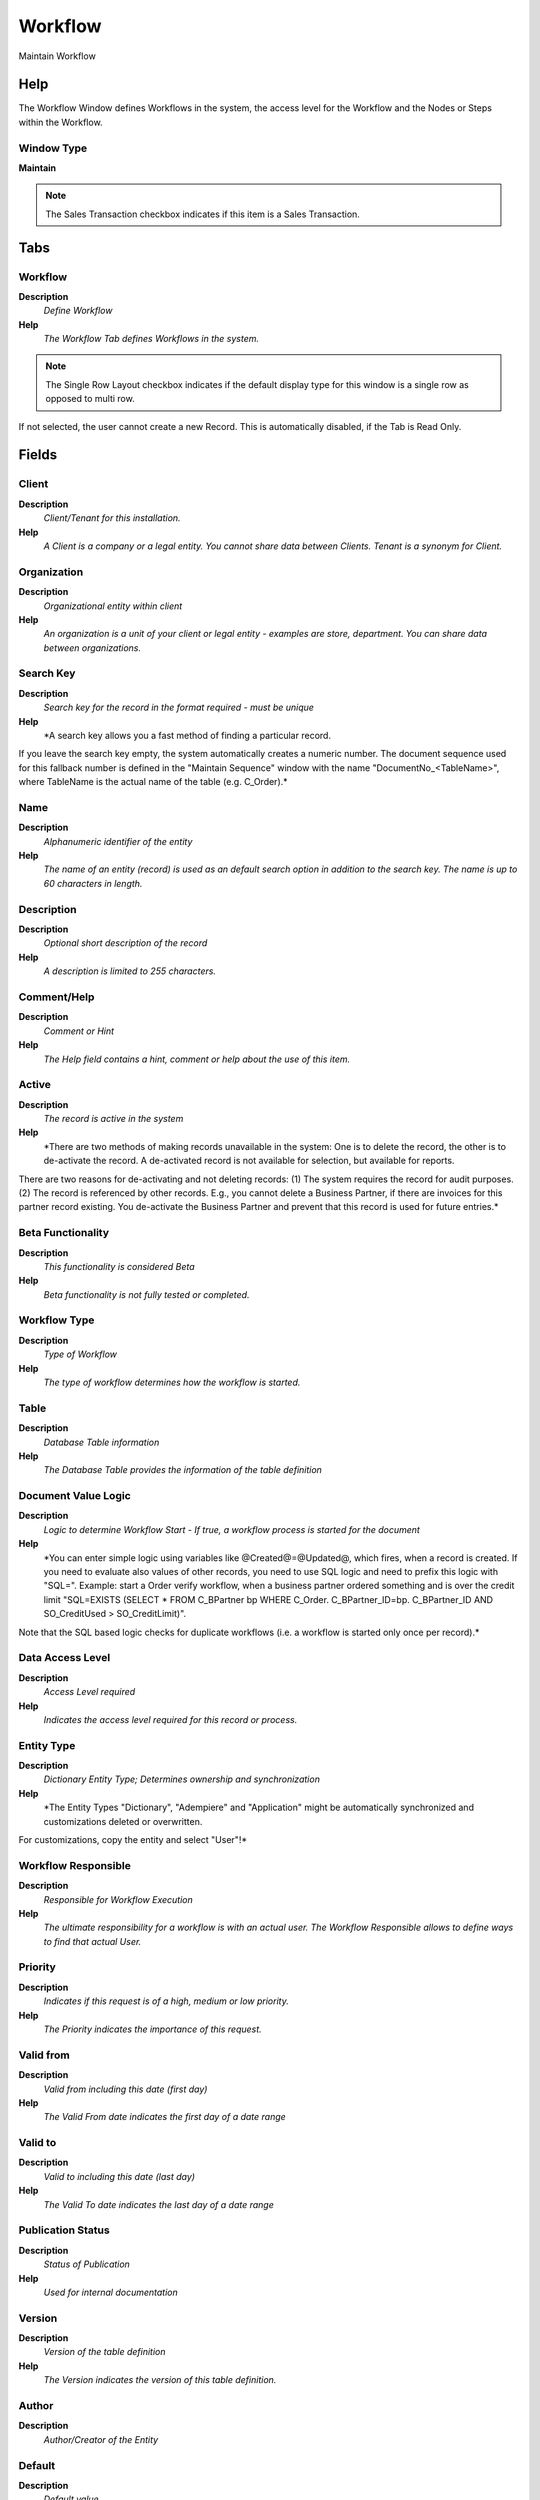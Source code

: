 
.. _functional-guide/window/window-workflow:

========
Workflow
========

Maintain Workflow

Help
====
The Workflow Window defines Workflows in the system, the access level for the Workflow and the Nodes or Steps within the Workflow.

Window Type
-----------
\ **Maintain**\ 

.. note::
    The Sales Transaction checkbox indicates if this item is a Sales Transaction.


Tabs
====

Workflow
--------
\ **Description**\ 
 \ *Define Workflow*\ 
\ **Help**\ 
 \ *The Workflow Tab defines Workflows in the system.*\ 

.. note::
    The Single Row Layout checkbox indicates if the default display type for this window is a single row as opposed to multi row.
If not selected, the user cannot create a new Record.  This is automatically disabled, if the Tab is Read Only.

Fields
======

Client
------
\ **Description**\ 
 \ *Client/Tenant for this installation.*\ 
\ **Help**\ 
 \ *A Client is a company or a legal entity. You cannot share data between Clients. Tenant is a synonym for Client.*\ 

Organization
------------
\ **Description**\ 
 \ *Organizational entity within client*\ 
\ **Help**\ 
 \ *An organization is a unit of your client or legal entity - examples are store, department. You can share data between organizations.*\ 

Search Key
----------
\ **Description**\ 
 \ *Search key for the record in the format required - must be unique*\ 
\ **Help**\ 
 \ *A search key allows you a fast method of finding a particular record.
If you leave the search key empty, the system automatically creates a numeric number.  The document sequence used for this fallback number is defined in the "Maintain Sequence" window with the name "DocumentNo_<TableName>", where TableName is the actual name of the table (e.g. C_Order).*\ 

Name
----
\ **Description**\ 
 \ *Alphanumeric identifier of the entity*\ 
\ **Help**\ 
 \ *The name of an entity (record) is used as an default search option in addition to the search key. The name is up to 60 characters in length.*\ 

Description
-----------
\ **Description**\ 
 \ *Optional short description of the record*\ 
\ **Help**\ 
 \ *A description is limited to 255 characters.*\ 

Comment/Help
------------
\ **Description**\ 
 \ *Comment or Hint*\ 
\ **Help**\ 
 \ *The Help field contains a hint, comment or help about the use of this item.*\ 

Active
------
\ **Description**\ 
 \ *The record is active in the system*\ 
\ **Help**\ 
 \ *There are two methods of making records unavailable in the system: One is to delete the record, the other is to de-activate the record. A de-activated record is not available for selection, but available for reports.
There are two reasons for de-activating and not deleting records:
(1) The system requires the record for audit purposes.
(2) The record is referenced by other records. E.g., you cannot delete a Business Partner, if there are invoices for this partner record existing. You de-activate the Business Partner and prevent that this record is used for future entries.*\ 

Beta Functionality
------------------
\ **Description**\ 
 \ *This functionality is considered Beta*\ 
\ **Help**\ 
 \ *Beta functionality is not fully tested or completed.*\ 

Workflow Type
-------------
\ **Description**\ 
 \ *Type of Workflow*\ 
\ **Help**\ 
 \ *The type of workflow determines how the workflow is started.*\ 

Table
-----
\ **Description**\ 
 \ *Database Table information*\ 
\ **Help**\ 
 \ *The Database Table provides the information of the table definition*\ 

Document Value Logic
--------------------
\ **Description**\ 
 \ *Logic to determine Workflow Start - If true, a workflow process is started for the document*\ 
\ **Help**\ 
 \ *You can enter simple logic using variables like @Created@=@Updated@, which fires, when a record is created. If you need to evaluate also values of other records, you need to use SQL logic and need to prefix this logic with "SQL=". Example: start a Order verify workflow, when a business partner ordered something and is over the credit limit  "SQL=EXISTS (SELECT * FROM C_BPartner bp WHERE C_Order. C_BPartner_ID=bp. C_BPartner_ID AND SO_CreditUsed > SO_CreditLimit)".
Note that the SQL based logic checks for duplicate workflows (i.e. a workflow is started only once per record).*\ 

Data Access Level
-----------------
\ **Description**\ 
 \ *Access Level required*\ 
\ **Help**\ 
 \ *Indicates the access level required for this record or process.*\ 

Entity Type
-----------
\ **Description**\ 
 \ *Dictionary Entity Type; Determines ownership and synchronization*\ 
\ **Help**\ 
 \ *The Entity Types "Dictionary", "Adempiere" and "Application" might be automatically synchronized and customizations deleted or overwritten.  

For customizations, copy the entity and select "User"!*\ 

Workflow Responsible
--------------------
\ **Description**\ 
 \ *Responsible for Workflow Execution*\ 
\ **Help**\ 
 \ *The ultimate responsibility for a workflow is with an actual user. The Workflow Responsible allows to define ways to find that actual User.*\ 

Priority
--------
\ **Description**\ 
 \ *Indicates if this request is of a high, medium or low priority.*\ 
\ **Help**\ 
 \ *The Priority indicates the importance of this request.*\ 

Valid from
----------
\ **Description**\ 
 \ *Valid from including this date (first day)*\ 
\ **Help**\ 
 \ *The Valid From date indicates the first day of a date range*\ 

Valid to
--------
\ **Description**\ 
 \ *Valid to including this date (last day)*\ 
\ **Help**\ 
 \ *The Valid To date indicates the last day of a date range*\ 

Publication Status
------------------
\ **Description**\ 
 \ *Status of Publication*\ 
\ **Help**\ 
 \ *Used for internal documentation*\ 

Version
-------
\ **Description**\ 
 \ *Version of the table definition*\ 
\ **Help**\ 
 \ *The Version indicates the version of this table definition.*\ 

Author
------
\ **Description**\ 
 \ *Author/Creator of the Entity*\ 

Default
-------
\ **Description**\ 
 \ *Default value*\ 
\ **Help**\ 
 \ *The Default Checkbox indicates if this record will be used as a default value.*\ 

Start Node
----------
\ **Description**\ 
 \ *Workflow Node, step or process*\ 
\ **Help**\ 
 \ *The Workflow Node indicates a unique step or process in a Workflow.*\ 

Workflow Processor
------------------
\ **Description**\ 
 \ *Workflow Processor Server*\ 
\ **Help**\ 
 \ *Workflow Processor Server*\ 

Duration Unit
-------------
\ **Description**\ 
 \ *Unit of Duration*\ 
\ **Help**\ 
 \ *Unit to define the length of time for the execution*\ 

Duration Limit
--------------
\ **Description**\ 
 \ *Maximum Duration in Duration Unit*\ 
\ **Help**\ 
 \ *Maximum (critical) Duration for time management purposes (e.g. starting an escalation procedure, etc.) in Duration Units.*\ 

Duration
--------
\ **Description**\ 
 \ *Normal Duration in Duration Unit*\ 
\ **Help**\ 
 \ *Expected (normal) Length of time for the execution*\ 

Cost
----
\ **Description**\ 
 \ *Cost information*\ 

Working Time
------------
\ **Description**\ 
 \ *Workflow Simulation Execution Time*\ 
\ **Help**\ 
 \ *Amount of time the performer of the activity needs to perform the task in Duration Unit*\ 

Waiting Time
------------
\ **Description**\ 
 \ *Workflow Simulation Waiting time*\ 
\ **Help**\ 
 \ *Amount of time needed to prepare the performance of the task on Duration Units*\ 

Validate Workflow
-----------------
\ **Description**\ 
 \ *Validate thet the workflos is correct*\ 
\ **Help**\ 
 \ *(limited checking)*\ 

Valid
-----
\ **Description**\ 
 \ *Element is valid*\ 
\ **Help**\ 
 \ *The element passed the validation check*\ 

Workflow Translation
--------------------

.. note::
    The Single Row Layout checkbox indicates if the default display type for this window is a single row as opposed to multi row.
The Translation Tab checkbox indicate if a tab contains translation information. To display translation information, enable this in Tools>Preference.

Fields
======

Client
------
\ **Description**\ 
 \ *Client/Tenant for this installation.*\ 
\ **Help**\ 
 \ *A Client is a company or a legal entity. You cannot share data between Clients. Tenant is a synonym for Client.*\ 

Organization
------------
\ **Description**\ 
 \ *Organizational entity within client*\ 
\ **Help**\ 
 \ *An organization is a unit of your client or legal entity - examples are store, department. You can share data between organizations.*\ 

Workflow
--------
\ **Description**\ 
 \ *Workflow or combination of tasks*\ 
\ **Help**\ 
 \ *The Workflow field identifies a unique Workflow in the system.*\ 

Language
--------
\ **Description**\ 
 \ *Language for this entity*\ 
\ **Help**\ 
 \ *The Language identifies the language to use for display and formatting*\ 

Active
------
\ **Description**\ 
 \ *The record is active in the system*\ 
\ **Help**\ 
 \ *There are two methods of making records unavailable in the system: One is to delete the record, the other is to de-activate the record. A de-activated record is not available for selection, but available for reports.
There are two reasons for de-activating and not deleting records:
(1) The system requires the record for audit purposes.
(2) The record is referenced by other records. E.g., you cannot delete a Business Partner, if there are invoices for this partner record existing. You de-activate the Business Partner and prevent that this record is used for future entries.*\ 

Translated
----------
\ **Description**\ 
 \ *This column is translated*\ 
\ **Help**\ 
 \ *The Translated checkbox indicates if this column is translated.*\ 

Name
----
\ **Description**\ 
 \ *Alphanumeric identifier of the entity*\ 
\ **Help**\ 
 \ *The name of an entity (record) is used as an default search option in addition to the search key. The name is up to 60 characters in length.*\ 

Description
-----------
\ **Description**\ 
 \ *Optional short description of the record*\ 
\ **Help**\ 
 \ *A description is limited to 255 characters.*\ 

Comment/Help
------------
\ **Description**\ 
 \ *Comment or Hint*\ 
\ **Help**\ 
 \ *The Help field contains a hint, comment or help about the use of this item.*\ 

Access
------
\ **Description**\ 
 \ *Workflow Access*\ 
\ **Help**\ 
 \ *The Workflow Access Tab defines the Roles who have access to this Workflow.*\ 

.. note::
    If not selected, the user cannot create a new Record.  This is automatically disabled, if the Tab is Read Only.

Fields
======

Client
------
\ **Description**\ 
 \ *Client/Tenant for this installation.*\ 
\ **Help**\ 
 \ *A Client is a company or a legal entity. You cannot share data between Clients. Tenant is a synonym for Client.*\ 

Organization
------------
\ **Description**\ 
 \ *Organizational entity within client*\ 
\ **Help**\ 
 \ *An organization is a unit of your client or legal entity - examples are store, department. You can share data between organizations.*\ 

Workflow
--------
\ **Description**\ 
 \ *Workflow or combination of tasks*\ 
\ **Help**\ 
 \ *The Workflow field identifies a unique Workflow in the system.*\ 

Role
----
\ **Description**\ 
 \ *Responsibility Role*\ 
\ **Help**\ 
 \ *The Role determines security and access a user who has this Role will have in the System.*\ 

Active
------
\ **Description**\ 
 \ *The record is active in the system*\ 
\ **Help**\ 
 \ *There are two methods of making records unavailable in the system: One is to delete the record, the other is to de-activate the record. A de-activated record is not available for selection, but available for reports.
There are two reasons for de-activating and not deleting records:
(1) The system requires the record for audit purposes.
(2) The record is referenced by other records. E.g., you cannot delete a Business Partner, if there are invoices for this partner record existing. You de-activate the Business Partner and prevent that this record is used for future entries.*\ 

Read Write
----------
\ **Description**\ 
 \ *Field is read / write*\ 
\ **Help**\ 
 \ *The Read Write indicates that this field may be read and updated.*\ 

Block
-----
\ **Description**\ 
 \ *Workflow Transaction Execution Block*\ 
\ **Help**\ 
 \ *A workflow execution block is optional and allows all work to be performed in a single transaction. If one step (node activity) fails, the entire work is rolled back.*\ 

.. note::
    The Single Row Layout checkbox indicates if the default display type for this window is a single row as opposed to multi row.
If not selected, the user cannot create a new Record.  This is automatically disabled, if the Tab is Read Only.

Fields
======

Client
------
\ **Description**\ 
 \ *Client/Tenant for this installation.*\ 
\ **Help**\ 
 \ *A Client is a company or a legal entity. You cannot share data between Clients. Tenant is a synonym for Client.*\ 

Organization
------------
\ **Description**\ 
 \ *Organizational entity within client*\ 
\ **Help**\ 
 \ *An organization is a unit of your client or legal entity - examples are store, department. You can share data between organizations.*\ 

Workflow
--------
\ **Description**\ 
 \ *Workflow or combination of tasks*\ 
\ **Help**\ 
 \ *The Workflow field identifies a unique Workflow in the system.*\ 

Name
----
\ **Description**\ 
 \ *Alphanumeric identifier of the entity*\ 
\ **Help**\ 
 \ *The name of an entity (record) is used as an default search option in addition to the search key. The name is up to 60 characters in length.*\ 

Description
-----------
\ **Description**\ 
 \ *Optional short description of the record*\ 
\ **Help**\ 
 \ *A description is limited to 255 characters.*\ 

Active
------
\ **Description**\ 
 \ *The record is active in the system*\ 
\ **Help**\ 
 \ *There are two methods of making records unavailable in the system: One is to delete the record, the other is to de-activate the record. A de-activated record is not available for selection, but available for reports.
There are two reasons for de-activating and not deleting records:
(1) The system requires the record for audit purposes.
(2) The record is referenced by other records. E.g., you cannot delete a Business Partner, if there are invoices for this partner record existing. You de-activate the Business Partner and prevent that this record is used for future entries.*\ 

Node
----
\ **Description**\ 
 \ *Define workflow nodes*\ 
\ **Help**\ 
 \ *The Node Tab defines each Node, Activity or step in this Workflow.
The action (actibity) type determines the execution: "Route" may be used in routing control conditions.  "None" identifies manual execution.*\ 

.. note::
    The Single Row Layout checkbox indicates if the default display type for this window is a single row as opposed to multi row.
If not selected, the user cannot create a new Record.  This is automatically disabled, if the Tab is Read Only.

Fields
======

Client
------
\ **Description**\ 
 \ *Client/Tenant for this installation.*\ 
\ **Help**\ 
 \ *A Client is a company or a legal entity. You cannot share data between Clients. Tenant is a synonym for Client.*\ 

Organization
------------
\ **Description**\ 
 \ *Organizational entity within client*\ 
\ **Help**\ 
 \ *An organization is a unit of your client or legal entity - examples are store, department. You can share data between organizations.*\ 

Workflow
--------
\ **Description**\ 
 \ *Workflow or combination of tasks*\ 
\ **Help**\ 
 \ *The Workflow field identifies a unique Workflow in the system.*\ 

Search Key
----------
\ **Description**\ 
 \ *Search key for the record in the format required - must be unique*\ 
\ **Help**\ 
 \ *A search key allows you a fast method of finding a particular record.
If you leave the search key empty, the system automatically creates a numeric number.  The document sequence used for this fallback number is defined in the "Maintain Sequence" window with the name "DocumentNo_<TableName>", where TableName is the actual name of the table (e.g. C_Order).*\ 

Name
----
\ **Description**\ 
 \ *Alphanumeric identifier of the entity*\ 
\ **Help**\ 
 \ *The name of an entity (record) is used as an default search option in addition to the search key. The name is up to 60 characters in length.*\ 

Description
-----------
\ **Description**\ 
 \ *Optional short description of the record*\ 
\ **Help**\ 
 \ *A description is limited to 255 characters.*\ 

Comment/Help
------------
\ **Description**\ 
 \ *Comment or Hint*\ 
\ **Help**\ 
 \ *The Help field contains a hint, comment or help about the use of this item.*\ 

Active
------
\ **Description**\ 
 \ *The record is active in the system*\ 
\ **Help**\ 
 \ *There are two methods of making records unavailable in the system: One is to delete the record, the other is to de-activate the record. A de-activated record is not available for selection, but available for reports.
There are two reasons for de-activating and not deleting records:
(1) The system requires the record for audit purposes.
(2) The record is referenced by other records. E.g., you cannot delete a Business Partner, if there are invoices for this partner record existing. You de-activate the Business Partner and prevent that this record is used for future entries.*\ 

Centrally maintained
--------------------
\ **Description**\ 
 \ *Information maintained in System Element table*\ 
\ **Help**\ 
 \ *The Centrally Maintained checkbox indicates if the Name, Description and Help maintained in 'System Element' table  or 'Window' table.*\ 

Entity Type
-----------
\ **Description**\ 
 \ *Dictionary Entity Type; Determines ownership and synchronization*\ 
\ **Help**\ 
 \ *The Entity Types "Dictionary", "Adempiere" and "Application" might be automatically synchronized and customizations deleted or overwritten.  

For customizations, copy the entity and select "User"!*\ 

Workflow Responsible
--------------------
\ **Description**\ 
 \ *Responsible for Workflow Execution*\ 
\ **Help**\ 
 \ *The ultimate responsibility for a workflow is with an actual user. The Workflow Responsible allows to define ways to find that actual User.*\ 

Priority
--------
\ **Description**\ 
 \ *Indicates if this request is of a high, medium or low priority.*\ 
\ **Help**\ 
 \ *The Priority indicates the importance of this request.*\ 

Start Mode
----------
\ **Description**\ 
 \ *Workflow Activity Start Mode*\ 
\ **Help**\ 
 \ *How is the execution of an activity triggered. Automatic are triggered implicitly by the system, Manual explicitly by the User.*\ 

Finish Mode
-----------
\ **Description**\ 
 \ *Workflow Activity Finish Mode*\ 
\ **Help**\ 
 \ *How the system operated at the end of an activity. Automatic  implies return when the invoked applications finished control - Manual the user has to explicitly terminate the activity.*\ 

Join Element
------------
\ **Description**\ 
 \ *Semantics for multiple incoming Transitions*\ 
\ **Help**\ 
 \ *Semantics for multiple incoming Transitions for a Node/Activity. AND joins all concurrent threads - XOR requires one thread (no synchronization).*\ 

Split Element
-------------
\ **Description**\ 
 \ *Semantics for multiple outgoing Transitions*\ 
\ **Help**\ 
 \ *Semantics for multiple outgoing Transitions for a Node/Activity.  AND represents multiple concurrent threads - XOR represents the first transition with a true Transition condition.*\ 

Action
------
\ **Description**\ 
 \ *Indicates the Action to be performed*\ 
\ **Help**\ 
 \ *The Action field is a drop down list box which indicates the Action to be performed for this Item.*\ 

Image
-----
\ **Description**\ 
 \ *Image or Icon*\ 
\ **Help**\ 
 \ *Images and Icon can be used to display supported graphic formats (gif, jpg, png).
You can either load the image (in the database) or point to a graphic via a URI (i.e. it can point to a resource, http address)*\ 

Window
------
\ **Description**\ 
 \ *Data entry or display window*\ 
\ **Help**\ 
 \ *The Window field identifies a unique Window in the system.*\ 

Special Form
------------
\ **Description**\ 
 \ *Special Form*\ 
\ **Help**\ 
 \ *The Special Form field identifies a unique Special Form in the system.*\ 

Column
------
\ **Description**\ 
 \ *Column in the table*\ 
\ **Help**\ 
 \ *Link to the database column of the table*\ 

Smart Browse
------------

View
----
\ **Description**\ 
 \ *View allows you to create dynamic views of information from the dictionary application*\ 
\ **Help**\ 
 \ *These views can be based on tables and views of the dictionary application.*\ 

Attribute Name
--------------
\ **Description**\ 
 \ *Name of the Attribute*\ 
\ **Help**\ 
 \ *Identifier of the attribute*\ 

Attribute Value
---------------
\ **Description**\ 
 \ *Value of the Attribute*\ 
\ **Help**\ 
 \ *Adempiere converts the (string) field values to the attribute data type.  Booleans (Yes-No) may have the values "true" and "false", the date format is YYYY-MM-DD*\ 

EMail Recipient
---------------
\ **Description**\ 
 \ *Recipient of the EMail*\ 

EMail Address
-------------
\ **Description**\ 
 \ *Electronic Mail Address*\ 
\ **Help**\ 
 \ *The Email Address is the Electronic Mail ID for this User and should be fully qualified (e.g. joe.smith@company.com). The Email Address is used to access the self service application functionality from the web.*\ 

Mail Template
-------------
\ **Description**\ 
 \ *Text templates for mailings*\ 
\ **Help**\ 
 \ *The Mail Template indicates the mail template for return messages. Mail text can include variables.  The priority of parsing is User/Contact, Business Partner and then the underlying business object (like Request, Dunning, Workflow object).
So, @Name@ would resolve into the User name (if user is defined defined), then Business Partner name (if business partner is defined) and then the Name of the business object if it has a Name.
For Multi-Lingual systems, the template is translated based on the Business Partner's language selection.*\ 

Duration Limit
--------------
\ **Description**\ 
 \ *Maximum Duration in Duration Unit*\ 
\ **Help**\ 
 \ *Maximum (critical) Duration for time management purposes (e.g. starting an escalation procedure, etc.) in Duration Units.*\ 

OS Task
-------
\ **Description**\ 
 \ *Operation System Task*\ 
\ **Help**\ 
 \ *The Task field identifies a Operation System Task in the system.*\ 

Workflow
--------
\ **Description**\ 
 \ *Workflow or tasks*\ 
\ **Help**\ 
 \ *The Workflow field identifies a unique workflow.   A workflow is a grouping of related tasks, in a specified sequence and optionally including approvals*\ 

Subflow Execution
-----------------
\ **Description**\ 
 \ *Mode how the sub-workflow is executed*\ 

Process
-------
\ **Description**\ 
 \ *Process or Report*\ 
\ **Help**\ 
 \ *The Process field identifies a unique Process or Report in the system.*\ 

Workflow Block
--------------
\ **Description**\ 
 \ *Workflow Transaction Execution Block*\ 
\ **Help**\ 
 \ *A workflow execution block is optional and allows all work to be performed in a single transaction. If one step (node activity) fails, the entire work is rolled back.*\ 

Document Action
---------------
\ **Description**\ 
 \ *The targeted status of the document*\ 
\ **Help**\ 
 \ *You find the current status in the Document Status field. The options are listed in a popup*\ 

Wait Time
---------
\ **Description**\ 
 \ *Time in minutes to wait (sleep)*\ 
\ **Help**\ 
 \ *Time in minutes to be suspended (sleep)*\ 

Dynamic Priority Unit
---------------------
\ **Description**\ 
 \ *Change of priority when Activity is suspended waiting for user*\ 
\ **Help**\ 
 \ *Starting with the Process / Node priority level, the priority of the suspended activity can be changed dynamically. Example +5 every 10 minutes*\ 

Dynamic Priority Change
-----------------------
\ **Description**\ 
 \ *Change of priority when Activity is suspended waiting for user*\ 
\ **Help**\ 
 \ *Starting with the Process / Node priority level, the priority of the suspended activity can be changed dynamically. Example +5 every 10 minutes*\ 

Duration
--------
\ **Description**\ 
 \ *Normal Duration in Duration Unit*\ 
\ **Help**\ 
 \ *Expected (normal) Length of time for the execution*\ 

Cost
----
\ **Description**\ 
 \ *Cost information*\ 

Working Time
------------
\ **Description**\ 
 \ *Workflow Simulation Execution Time*\ 
\ **Help**\ 
 \ *Amount of time the performer of the activity needs to perform the task in Duration Unit*\ 

Waiting Time
------------
\ **Description**\ 
 \ *Workflow Simulation Waiting time*\ 
\ **Help**\ 
 \ *Amount of time needed to prepare the performance of the task on Duration Units*\ 

Parameter
---------
\ **Description**\ 
 \ *Workflow Node Parameter*\ 
\ **Help**\ 
 \ *Parameter for the execution of the Workflow Node*\ 

.. note::
    If not selected, the user cannot create a new Record.  This is automatically disabled, if the Tab is Read Only.

Fields
======

Client
------
\ **Description**\ 
 \ *Client/Tenant for this installation.*\ 
\ **Help**\ 
 \ *A Client is a company or a legal entity. You cannot share data between Clients. Tenant is a synonym for Client.*\ 

Organization
------------
\ **Description**\ 
 \ *Organizational entity within client*\ 
\ **Help**\ 
 \ *An organization is a unit of your client or legal entity - examples are store, department. You can share data between organizations.*\ 

Node
----
\ **Description**\ 
 \ *Workflow Node (activity), step or process*\ 
\ **Help**\ 
 \ *The Workflow Node indicates a unique step or process in a Workflow.*\ 

Active
------
\ **Description**\ 
 \ *The record is active in the system*\ 
\ **Help**\ 
 \ *There are two methods of making records unavailable in the system: One is to delete the record, the other is to de-activate the record. A de-activated record is not available for selection, but available for reports.
There are two reasons for de-activating and not deleting records:
(1) The system requires the record for audit purposes.
(2) The record is referenced by other records. E.g., you cannot delete a Business Partner, if there are invoices for this partner record existing. You de-activate the Business Partner and prevent that this record is used for future entries.*\ 

Process Parameter
-----------------

Attribute Name
--------------
\ **Description**\ 
 \ *Name of the Attribute*\ 
\ **Help**\ 
 \ *Identifier of the attribute*\ 

Attribute Value
---------------
\ **Description**\ 
 \ *Value of the Attribute*\ 
\ **Help**\ 
 \ *Adempiere converts the (string) field values to the attribute data type.  Booleans (Yes-No) may have the values "true" and "false", the date format is YYYY-MM-DD*\ 

Description
-----------
\ **Description**\ 
 \ *Optional short description of the record*\ 
\ **Help**\ 
 \ *A description is limited to 255 characters.*\ 

Entity Type
-----------
\ **Description**\ 
 \ *Dictionary Entity Type; Determines ownership and synchronization*\ 
\ **Help**\ 
 \ *The Entity Types "Dictionary", "Adempiere" and "Application" might be automatically synchronized and customizations deleted or overwritten.  

For customizations, copy the entity and select "User"!*\ 

Node Translation
----------------
\ **Description**\ 
 \ *Node Translation*\ 

.. note::
    The Single Row Layout checkbox indicates if the default display type for this window is a single row as opposed to multi row.
The Translation Tab checkbox indicate if a tab contains translation information. To display translation information, enable this in Tools>Preference.

Fields
======

Client
------
\ **Description**\ 
 \ *Client/Tenant for this installation.*\ 
\ **Help**\ 
 \ *A Client is a company or a legal entity. You cannot share data between Clients. Tenant is a synonym for Client.*\ 

Organization
------------
\ **Description**\ 
 \ *Organizational entity within client*\ 
\ **Help**\ 
 \ *An organization is a unit of your client or legal entity - examples are store, department. You can share data between organizations.*\ 

Node
----
\ **Description**\ 
 \ *Workflow Node (activity), step or process*\ 
\ **Help**\ 
 \ *The Workflow Node indicates a unique step or process in a Workflow.*\ 

Language
--------
\ **Description**\ 
 \ *Language for this entity*\ 
\ **Help**\ 
 \ *The Language identifies the language to use for display and formatting*\ 

Active
------
\ **Description**\ 
 \ *The record is active in the system*\ 
\ **Help**\ 
 \ *There are two methods of making records unavailable in the system: One is to delete the record, the other is to de-activate the record. A de-activated record is not available for selection, but available for reports.
There are two reasons for de-activating and not deleting records:
(1) The system requires the record for audit purposes.
(2) The record is referenced by other records. E.g., you cannot delete a Business Partner, if there are invoices for this partner record existing. You de-activate the Business Partner and prevent that this record is used for future entries.*\ 

Translated
----------
\ **Description**\ 
 \ *This column is translated*\ 
\ **Help**\ 
 \ *The Translated checkbox indicates if this column is translated.*\ 

Name
----
\ **Description**\ 
 \ *Alphanumeric identifier of the entity*\ 
\ **Help**\ 
 \ *The name of an entity (record) is used as an default search option in addition to the search key. The name is up to 60 characters in length.*\ 

Description
-----------
\ **Description**\ 
 \ *Optional short description of the record*\ 
\ **Help**\ 
 \ *A description is limited to 255 characters.*\ 

Comment/Help
------------
\ **Description**\ 
 \ *Comment or Hint*\ 
\ **Help**\ 
 \ *The Help field contains a hint, comment or help about the use of this item.*\ 

Transition
----------
\ **Description**\ 
 \ *Workflow Node Transition*\ 
\ **Help**\ 
 \ *The Next Nodes Tab defines the order or Nodes or Steps in a Workflow.*\ 

.. note::
    The Single Row Layout checkbox indicates if the default display type for this window is a single row as opposed to multi row.
If not selected, the user cannot create a new Record.  This is automatically disabled, if the Tab is Read Only.

Fields
======

Client
------
\ **Description**\ 
 \ *Client/Tenant for this installation.*\ 
\ **Help**\ 
 \ *A Client is a company or a legal entity. You cannot share data between Clients. Tenant is a synonym for Client.*\ 

Organization
------------
\ **Description**\ 
 \ *Organizational entity within client*\ 
\ **Help**\ 
 \ *An organization is a unit of your client or legal entity - examples are store, department. You can share data between organizations.*\ 

Node
----
\ **Description**\ 
 \ *Workflow Node (activity), step or process*\ 
\ **Help**\ 
 \ *The Workflow Node indicates a unique step or process in a Workflow.*\ 

Next Node
---------
\ **Description**\ 
 \ *Next Node in workflow*\ 
\ **Help**\ 
 \ *The Next Node indicates the next step or task in this Workflow.*\ 

Sequence
--------
\ **Description**\ 
 \ *Method of ordering records; lowest number comes first*\ 
\ **Help**\ 
 \ *The Sequence indicates the order of records*\ 

Description
-----------
\ **Description**\ 
 \ *Optional short description of the record*\ 
\ **Help**\ 
 \ *A description is limited to 255 characters.*\ 

Active
------
\ **Description**\ 
 \ *The record is active in the system*\ 
\ **Help**\ 
 \ *There are two methods of making records unavailable in the system: One is to delete the record, the other is to de-activate the record. A de-activated record is not available for selection, but available for reports.
There are two reasons for de-activating and not deleting records:
(1) The system requires the record for audit purposes.
(2) The record is referenced by other records. E.g., you cannot delete a Business Partner, if there are invoices for this partner record existing. You de-activate the Business Partner and prevent that this record is used for future entries.*\ 

Std User Workflow
-----------------
\ **Description**\ 
 \ *Standard Manual User Approval Workflow*\ 
\ **Help**\ 
 \ *If selected, only documents with an open status (drafted, in progress, approved, rejected, invalid) and standard user actions (prepare, complete, approve, reject) are allowed to continue.  Use this to prevent having to define details on how automatic processes (unlock, invalidate, post, re-activate) and when the document is closed for normal user action (completed, waiting, closed, voided, reversed).*\ 

Entity Type
-----------
\ **Description**\ 
 \ *Dictionary Entity Type; Determines ownership and synchronization*\ 
\ **Help**\ 
 \ *The Entity Types "Dictionary", "Adempiere" and "Application" might be automatically synchronized and customizations deleted or overwritten.  

For customizations, copy the entity and select "User"!*\ 

Previous Node
-------------

.. note::
    The Single Row Layout checkbox indicates if the default display type for this window is a single row as opposed to multi row.
If not selected, the user cannot create a new Record.  This is automatically disabled, if the Tab is Read Only.

Fields
======

Client
------
\ **Description**\ 
 \ *Client/Tenant for this installation.*\ 
\ **Help**\ 
 \ *A Client is a company or a legal entity. You cannot share data between Clients. Tenant is a synonym for Client.*\ 

Organization
------------
\ **Description**\ 
 \ *Organizational entity within client*\ 
\ **Help**\ 
 \ *An organization is a unit of your client or legal entity - examples are store, department. You can share data between organizations.*\ 

Node
----
\ **Description**\ 
 \ *Workflow Node (activity), step or process*\ 
\ **Help**\ 
 \ *The Workflow Node indicates a unique step or process in a Workflow.*\ 

Next Node
---------
\ **Description**\ 
 \ *Next Node in workflow*\ 
\ **Help**\ 
 \ *The Next Node indicates the next step or task in this Workflow.*\ 

Sequence
--------
\ **Description**\ 
 \ *Method of ordering records; lowest number comes first*\ 
\ **Help**\ 
 \ *The Sequence indicates the order of records*\ 

Description
-----------
\ **Description**\ 
 \ *Optional short description of the record*\ 
\ **Help**\ 
 \ *A description is limited to 255 characters.*\ 

Transition Code
---------------
\ **Description**\ 
 \ *Code resulting in TRUE of FALSE*\ 
\ **Help**\ 
 \ *The transition is executed, if the code results in TRUE (or is empty)*\ 

Active
------
\ **Description**\ 
 \ *The record is active in the system*\ 
\ **Help**\ 
 \ *There are two methods of making records unavailable in the system: One is to delete the record, the other is to de-activate the record. A de-activated record is not available for selection, but available for reports.
There are two reasons for de-activating and not deleting records:
(1) The system requires the record for audit purposes.
(2) The record is referenced by other records. E.g., you cannot delete a Business Partner, if there are invoices for this partner record existing. You de-activate the Business Partner and prevent that this record is used for future entries.*\ 

Std User Workflow
-----------------
\ **Description**\ 
 \ *Standard Manual User Approval Workflow*\ 
\ **Help**\ 
 \ *If selected, only documents with an open status (drafted, in progress, approved, rejected, invalid) and standard user actions (prepare, complete, approve, reject) are allowed to continue.  Use this to prevent having to define details on how automatic processes (unlock, invalidate, post, re-activate) and when the document is closed for normal user action (completed, waiting, closed, voided, reversed).*\ 

Entity Type
-----------
\ **Description**\ 
 \ *Dictionary Entity Type; Determines ownership and synchronization*\ 
\ **Help**\ 
 \ *The Entity Types "Dictionary", "Adempiere" and "Application" might be automatically synchronized and customizations deleted or overwritten.  

For customizations, copy the entity and select "User"!*\ 

Condition
---------
\ **Description**\ 
 \ *Workflow Node Transition Condition*\ 
\ **Help**\ 
 \ *Optional restriction of transition of one node to the next. The (string) value is converted to the datatype.  Booleans (Yes-No) are represented by "true" and "false", the date format is YYYY-mm-DD*\ 

.. note::
    The Single Row Layout checkbox indicates if the default display type for this window is a single row as opposed to multi row.
If not selected, the user cannot create a new Record.  This is automatically disabled, if the Tab is Read Only.

Fields
======

Client
------
\ **Description**\ 
 \ *Client/Tenant for this installation.*\ 
\ **Help**\ 
 \ *A Client is a company or a legal entity. You cannot share data between Clients. Tenant is a synonym for Client.*\ 

Organization
------------
\ **Description**\ 
 \ *Organizational entity within client*\ 
\ **Help**\ 
 \ *An organization is a unit of your client or legal entity - examples are store, department. You can share data between organizations.*\ 

Node Transition
---------------
\ **Description**\ 
 \ *Workflow Node Transition*\ 
\ **Help**\ 
 \ *The Next Nodes Tab defines the order or Nodes or Steps in a Workflow.*\ 

Sequence
--------
\ **Description**\ 
 \ *Method of ordering records; lowest number comes first*\ 
\ **Help**\ 
 \ *The Sequence indicates the order of records*\ 

Active
------
\ **Description**\ 
 \ *The record is active in the system*\ 
\ **Help**\ 
 \ *There are two methods of making records unavailable in the system: One is to delete the record, the other is to de-activate the record. A de-activated record is not available for selection, but available for reports.
There are two reasons for de-activating and not deleting records:
(1) The system requires the record for audit purposes.
(2) The record is referenced by other records. E.g., you cannot delete a Business Partner, if there are invoices for this partner record existing. You de-activate the Business Partner and prevent that this record is used for future entries.*\ 

And/Or
------
\ **Description**\ 
 \ *Logical operation: AND or OR*\ 

Column
------
\ **Description**\ 
 \ *Column in the table*\ 
\ **Help**\ 
 \ *Link to the database column of the table*\ 

Operation
---------
\ **Description**\ 
 \ *Compare Operation*\ 

Value
-----
\ **Description**\ 
 \ *Condition Value*\ 

Value To
--------
\ **Description**\ 
 \ *Value To*\ 

Entity Type
-----------
\ **Description**\ 
 \ *Dictionary Entity Type; Determines ownership and synchronization*\ 
\ **Help**\ 
 \ *The Entity Types "Dictionary", "Adempiere" and "Application" might be automatically synchronized and customizations deleted or overwritten.  

For customizations, copy the entity and select "User"!*\ 
